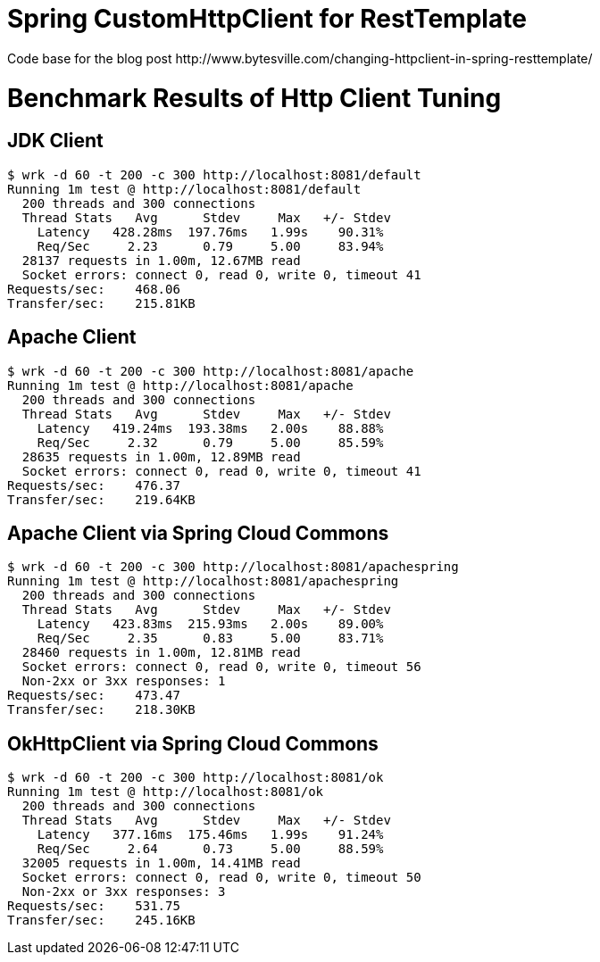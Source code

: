 # Spring CustomHttpClient for RestTemplate
Code base for the blog post http://www.bytesville.com/changing-httpclient-in-spring-resttemplate/

# Benchmark Results of Http Client Tuning

## JDK Client
----
$ wrk -d 60 -t 200 -c 300 http://localhost:8081/default
Running 1m test @ http://localhost:8081/default
  200 threads and 300 connections
  Thread Stats   Avg      Stdev     Max   +/- Stdev
    Latency   428.28ms  197.76ms   1.99s    90.31%
    Req/Sec     2.23      0.79     5.00     83.94%
  28137 requests in 1.00m, 12.67MB read
  Socket errors: connect 0, read 0, write 0, timeout 41
Requests/sec:    468.06
Transfer/sec:    215.81KB
----
## Apache Client
----
$ wrk -d 60 -t 200 -c 300 http://localhost:8081/apache
Running 1m test @ http://localhost:8081/apache
  200 threads and 300 connections
  Thread Stats   Avg      Stdev     Max   +/- Stdev
    Latency   419.24ms  193.38ms   2.00s    88.88%
    Req/Sec     2.32      0.79     5.00     85.59%
  28635 requests in 1.00m, 12.89MB read
  Socket errors: connect 0, read 0, write 0, timeout 41
Requests/sec:    476.37
Transfer/sec:    219.64KB
----
## Apache Client via Spring Cloud Commons
----
$ wrk -d 60 -t 200 -c 300 http://localhost:8081/apachespring
Running 1m test @ http://localhost:8081/apachespring
  200 threads and 300 connections
  Thread Stats   Avg      Stdev     Max   +/- Stdev
    Latency   423.83ms  215.93ms   2.00s    89.00%
    Req/Sec     2.35      0.83     5.00     83.71%
  28460 requests in 1.00m, 12.81MB read
  Socket errors: connect 0, read 0, write 0, timeout 56
  Non-2xx or 3xx responses: 1
Requests/sec:    473.47
Transfer/sec:    218.30KB
----
## OkHttpClient via Spring Cloud Commons
----
$ wrk -d 60 -t 200 -c 300 http://localhost:8081/ok
Running 1m test @ http://localhost:8081/ok
  200 threads and 300 connections
  Thread Stats   Avg      Stdev     Max   +/- Stdev
    Latency   377.16ms  175.46ms   1.99s    91.24%
    Req/Sec     2.64      0.73     5.00     88.59%
  32005 requests in 1.00m, 14.41MB read
  Socket errors: connect 0, read 0, write 0, timeout 50
  Non-2xx or 3xx responses: 3
Requests/sec:    531.75
Transfer/sec:    245.16KB
----
